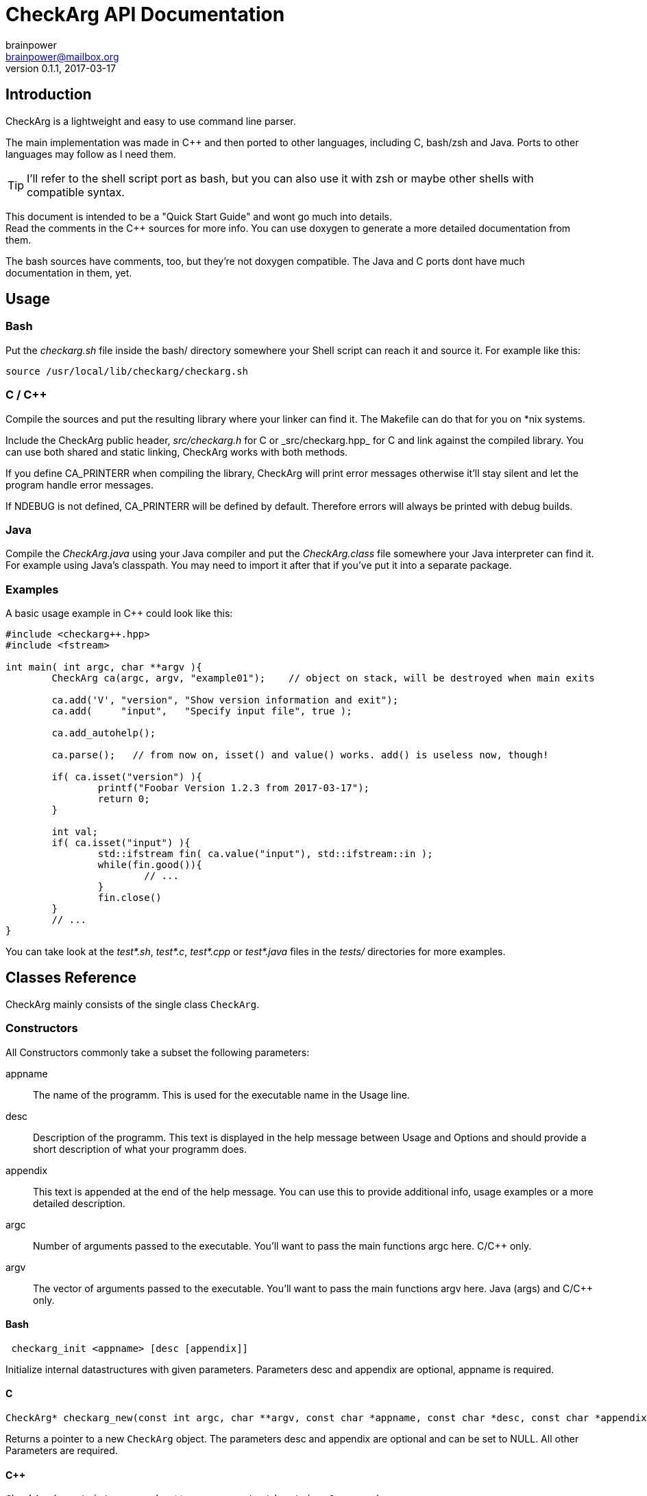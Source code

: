 = CheckArg API Documentation
brainpower <brainpower@mailbox.org>
v0.1.1, 2017-03-17
:imagesdir: doc/assets/img
:homepage: https://github.com/brainpower/checkarg
:source-highlighter: pygments

== Introduction

CheckArg is a lightweight and easy to use command line parser.

The main implementation was made in C++ and then ported to other languages, including C, bash/zsh and Java.
Ports to other languages may follow as I need them.

TIP: I'll refer to the shell script port as bash, but you can also use it with zsh or maybe other shells with compatible syntax.

This document is intended to be a "Quick Start Guide" and wont go much into details. +
Read the comments in the C++ sources for more info.
You can use doxygen to generate a more detailed documentation from them.

The bash sources have comments, too, but they're not doxygen compatible.
The Java and C ports dont have much documentation in them, yet.

== Usage

=== Bash

Put the _checkarg.sh_ file inside the bash/ directory somewhere your Shell script can reach it
and source it. For example like this:

[source,sh]
----
source /usr/local/lib/checkarg/checkarg.sh
----

=== C / C++

Compile the sources and put the resulting library where your linker can find it.
The Makefile can do that for you on *nix systems.

Include the CheckArg public header, _src/checkarg.h_ for C or _src/checkarg++.hpp_ for C++
and link against the compiled library.
You can use both shared and static linking, CheckArg works with both methods.

If you define CA_PRINTERR when compiling the library, CheckArg will print error messages
otherwise it'll stay silent and let the program handle error messages.

If NDEBUG is not defined, CA_PRINTERR will be defined by default.
Therefore errors will always be printed with debug builds.

=== Java

Compile the _CheckArg.java_ using your Java compiler and put the _CheckArg.class_ file somewhere your Java interpreter can find it. For example using Java's classpath.
You may need to import it after that if you've put it into a separate package.



=== Examples

A basic usage example in C++ could look like this:

[source,cpp]
----
#include <checkarg++.hpp>
#include <fstream>

int main( int argc, char **argv ){
	CheckArg ca(argc, argv, "example01");    // object on stack, will be destroyed when main exits

	ca.add('V', "version", "Show version information and exit");
	ca.add(     "input",   "Specify input file", true );

	ca.add_autohelp();

	ca.parse();   // from now on, isset() and value() works. add() is useless now, though!

	if( ca.isset("version") ){
		printf("Foobar Version 1.2.3 from 2017-03-17");
		return 0;
	}

	int val;
	if( ca.isset("input") ){
		std::ifstream fin( ca.value("input"), std::ifstream::in );
		while(fin.good()){
			// ...
		}
		fin.close()
	}
	// ...
}
----


You can take look at the _test*.sh_, _test*.c_, _test*.cpp_ or _test*.java_ files in the _tests/_ directories for more examples.


== Classes Reference

CheckArg mainly consists of the single class `CheckArg`.


=== Constructors

All Constructors commonly take a subset the following parameters:

appname::
  The name of the programm. This is used for the executable name in the Usage line.
desc::
	Description of the programm. This text is displayed in the help message between Usage and Options and should provide a short description of what your programm does.
appendix::
  This text is appended at the end of the help message. You can use this to provide additional info, usage examples or a more detailed description.

argc::
	Number of arguments passed to the executable. You'll want to pass the main functions argc here. C/C++ only.
argv::
	The vector of arguments passed to the executable. You'll want to pass the main functions argv here. Java (args) and C/C++ only.

==== Bash

[source,bash]
----
 checkarg_init <appname> [desc [appendix]]
----

Initialize internal datastructures with given parameters.
Parameters desc and appendix are optional, appname is required.

==== C

[source,c]
----
CheckArg* checkarg_new(const int argc, char **argv, const char *appname, const char *desc, const char *appendix)
----

Returns a pointer to a new `CheckArg` object.
The parameters desc and appendix are optional and can be set to NULL.
All other Parameters are required.

==== C++

[source,cpp]
----
CheckArg(const int argc, char** argv, const std::string &appname);
CheckArg(const int argc, char** argv, const std::string &appname, const std::string &desc);
CheckArg(const int argc, char** argv, const std::string &appname, const std::string &desc, const std::string &appendix);
----

Construct the `CheckArg` object.


==== Java

[source,java]
----
CheckArg(String args[], final String appname)
CheckArg(String args[], final String appname, final String desc )
CheckArg(String args[], final String appname, final String desc, final String appendix )
----

Construct a `CheckArg` object.



=== Destructors

In C++ the object is destroyed automatically if its on the stack or explicitly with delete when allocated with new.

In Java the garbage collector takes care of this.

In Bash there is no destructors.


In C you'll have to free the pointer you got from the constructor using:
[source,c]
----
void checkarg_free(CheckArg *ca);
----

Frees the memory allocated by `ca`.

WARNING: Don't use `free`(3) on a CheckArg object, it doesn't free all the internally allocated memory.



=== Adding

Parameters accepted by the adding member functions are:

sopt::
	Short option character. Example: 'h' for '-h'.
lopt::
	Long option name. Example "help" for "--help".
help::
	Description of the option displayed in the help message.
has_val::
	Boolean value. True if option has a value, false if not. Default: false.
cb::
	Callback to be called whenever an option is encountered while parsing. +
	For example cb for sopt "v" would be called three times when "-v -v -v" is given. +
	Callbacks are given the CheckArg object, the long option name and the value if there is one.


The function signatures are numbered as follows:

(1) C++
(2) Java
(3) C
(4) Bash

==== Short and long

----
int CheckArg::add(const char sopt, const std::string &lopt, const std::string &help);   // <1>
int CheckArg.add(final char sopt, final String lopt, final String help)                 // <2>
int checkarg_add(CheckArg*, const char sopt, const char *lopt, const char *help);       // <3>
checkarg_add <sopt> <lopt> <help>                                                       // <4>
----

Add option with short and long name and help message to list of known options.

NOTE: This is a convenience function which calls the appropriate <<short-long-val,add_value>> with has_val=false.

Example:
[source,cpp]
----
CheckArg ca;
// ...
ca.add('v', "verbose", "Output more detailed information.");
----



==== Long only

----
int CheckArg::add(const std::string &lopt, const std::string &help);    // <1>
int CheckArg.add(final String lopt, final String help)                  // <2>
int checkarg_add_long(CheckArg*, const char *lopt, const char *help);   // <3>
checkarg_add_long <lopt> <help>                                         // <4>
----

Add option with only a long name and its help message to the list of known options.

NOTE: This is a convenience function which calls <<long-only-val,add_long_value>> with has_val=false.



[[short-long-val]]
==== Short and long with value

----
int CheckArg::add(const char sopt, const std::string &lopt, const std::string &help, bool has_val=false);         // <1>
int CheckArg.add(final char sopt, final String lopt, final String help, final boolean has_val)                    // <2>
int checkarg_add_value(CheckArg*, const char sopt, const char *lopt, const char *help, const uint8_t has_val);    // <3>
checkarg_add <sopt> <lopt> <help> [has_val]                                                                       // <4>
----

Add option with short and long name, help message and value, if `has_val` is true, to list of known options.



[[long-only-val]]
==== Long only with value

----
int CheckArg::add(const std::string &lopt, const std::string &help, bool has_val=false);            // <1>
int CheckArg.add(final String lopt, final String help, final boolean has_val)                       // <2>
int checkarg_add_long_value(CheckArg*, const char *lopt, const char *help, const int8_t has_val);   // <3>
checkarg_add_long <lopt> <help> [has_val]                                                           // <4>
----

Add option with long name, help message and value, if `has_val` is true, to list of known options.



==== Short and long with callback

----
int CheckArg::add(const char sopt, const std::string &lopt, std::function<int(CheckArgRPtr, const std::string &, const std::string &)> cb, const std::string &help); // <1>
int CheckArg.add(final char sopt, final String lopt, final String help, final Callable<Void> cb)                                                                     // <2>
int checkarg_add_cb(CheckArg*, const char sopt, const char *lopt, CheckArgFP cb, const char *help);                                                                  // <3>
checkarg_add_cb <sopt> <lopt> <cb> <help>                                                                                                                            // <4>
----

Add option with short and long name, help message and a callback function to list of known options.

TIP: See the <<callbacks>> section of this document for more info on callbacks.

NOTE: This is a convenience function which calls the appropriate <<short-long-cb-val,add_cb_value>> with has_val=false.




[[short-long-cb-val]]
==== Short and long with callback and value

----
int CheckArg::add(const char sopt, const std::string &lopt, std::function<int(CheckArgRPtr, const std::string &, const std::string &)> cb, const std::string &help, bool has_val=false); // <1>
int CheckArg.add(final char sopt, final String lopt, final String help, final Callable<Void> cb, final boolean has_val)                                                                  // <2>
int checkarg_add_cb_value(CheckArg*, const char sopt, const char *lopt, CheckArgFP cb, const char *help, const uint8_t has_val);                                                         // <3>
checkarg_add_cb <sopt> <lopt> <cb> <help> [has_val]                                                                                                                                      // <4>
----

Add option with short and long name, help message, a callback function and value, if `has_val` is true, to list of known options.

TIP: See the <<callbacks>> section of this document for more info on callbacks.



==== Long only with callback

----
int CheckArg::add(const std::string &lopt, std::function<int(CheckArgRPtr,const std::string &, const std::string &)> cb, const std::string &help);  // <1>
int CheckArg.add(final String lopt, final String help, final Callable<Void> cb)                                                                     // <2>
int checkarg_add_long_cb(CheckArg*, const char *lopt, CheckArgFP cb, const char *help);                                                             // <3>
checkarg_add_long_cb <lopt> <cb> <help>                                                                                                             // <4>
----


Add option with long name, help message and a callback function to list of known options.

TIP: See the <<callbacks>> section of this document for more info on callbacks.

NOTE: This is a convenience function which calls <<long-only-cb-val,add_long_cb_value>> with has_val=false.




[[long-only-cb-val]]
==== Long only with callback and value

----
int CheckArg::add(const std::string &lopt, std::function<int(CheckArgRPtr,const std::string &, const std::string &)> cb, const std::string &help, bool has_val=false); // <1>
int CheckArg.add(final String lopt, final String help, final Callable<Void> cb, final boolean has_val)                                                                 // <2>
int checkarg_add_long_cb_value(CheckArg*, const char *lopt, CheckArgFP cb, const char *help, const uint8_t has_val);                                                   // <3>
checkarg_add_long_cb <lopt> <cb> <help> [has_val]                                                                                                                      // <4>
----

Add option with long name, help message, a callback function and value, if `has_val` is true, to list of known options.

TIP: See the <<callbacks>> section of this document for more info on callbacks.


==== Automatic help

[NOTE]
====
This is a convenience function which essentially calls <<short-long-cb-val,add_cb_value>> like this:

----
add('h', "help", checkarg::show_autohelp, "show this help message and exit", false);
----
====

The callback used for this is a short helper which calls <<show_help,show_help()>> and exits the program with status 0.



[[callbacks]]
==== Callbacks

===== Bash

In Bash callbacks can be any valid bash command.
The callback is called with the long option name and its value if set.
Any non-zero return code of the callback will cause checkarg_parse to abort parsing.

For Example:
[source,bash]
----
function increase_verbosity(){
	(( verbose_level++ ))
}
function debug(){
	echo "Option $1 with value $2 was given."
}

checkarg_add_cb 'v' 'verbose' 'increase_verbosity' "Increase verbosity"
checkarg_add_cb 's' 'something' 'debug' "Should print this option and its value" 1
----

===== C

Callbacks in C have the following signature:
[source,c]
----
int callback_name(CheckArg* ca, const char* lopt, const char* val);
----

Return CA_ALLOK or 0 if everything went fine, any other int if not.
Any non-CA_ALLOK return code will cause checkarg_parse to abort parsing and return CA_CALLBACK.


===== C++

Callbacks in C++ have the following signature:
[source,cpp]
----
int callback_name(CheckArgRPtr ca, const std::string &lopt, const std::string &val);
----

Return CA_ALLOK or 0 if everything went fine, any other int if not.
Any non-CA_ALLOK return code will cause checkarg_parse to abort parsing and return CA_CALLBACK.


===== Java

Callbacks in Java are Opjects of class Callable<Void>.
Any Exception thrown inside call() will cause the parser to abort parsing and return CA_CALLBACK.
Sadly there is no easy way of passing an options value to such a Callback yet, as call() does not accept any parameters.
You'll have to store a reference to the CheckArg object in your callback and use the value() member.

An example Callback could look like this:
[source,java]
----
class MyVerboseCallback implements Callable<Void> {
	MyCallback(CheckArg ca){ this.ca = ca; }
	public Void call(){
		final String val = this.ca.value("verbose");
		SomeOutputer.setVerboseLevel(val);
	}
}
ca.add('v', "verbose", new MyVerboseCallback(ca), "Give verbose level as number in range 1-3.", true);
----

=== Other Members

==== Start parsing

----
int CheckArg::parse()
int CheckArg.parse()
int checkarg_parse(CheckArg *ca)
checkarg_parse <args>...
----

Parse the command line arguments. Call this after you added all the options you want to be recognized.
Returns CA_ALLOK if successful. Other members of CAError enum if errors happen.

==== Checking for options

----
bool CheckArg::isset(const std::string &lopt) const;
boolean isset(final String lopt)
uint8_t checkarg_isset(CheckArg *ca, const char *lopt);
checkarg_isset <lopt>
----

Returns a boolean value indicating if an option was passed on the command line (true) or not (false).

In C 1 means true, 0 means false.
In Bash 0 means true, 1 false.
That way you can, in any language, put the isset call directly into the if, for example like this:

[source,bash]
----
if checkarg_isset "input"; then
	input_file="$(checkarg_value "input")"
fi
----


----
std::string value(const std::string &arg) const;
String value(final String arg)
const char* checkarg_value(CheckArg*, const char*);
checkarg_value <lopt>
----

Returns the value stored for the given option.
The return value is *undefined* if the option doesn't have a value (has_val was false when added).

==== Get positional Arguments


----
std::vector<std::string> pos_args() const;
List<String> pos_args()
const char** checkarg_pos_args(CheckArg*);
----

Returns all arguments passed which are not an option or an option value.
In bash positional arguments are directly accessible via the `checkarg_pos_args` array.


 size_t checkarg_pos_args_count(CheckArg*);

C only.
Number of positinal arguments in array returned by `checkarg_pos_args`.

[[show_help]]
==== Show help messages

----
void CheckArg::show_help()

void checkarg_show_help(CheckArgPtr);
_checkarg_show_help
----

Prints the full help message to stdout.
Not implemented in java port yet.

----
void CheckArg::show_usage()

void checkarg_show_usage(CheckArgPtr);
printf "Usage: %s [options] %s\n" "$_checkarg_appname" "$_checkarg_posarg_usage"
----

Prints the Usage-line to stdout.
Not implemented in java port, yet.
Not implemented in bash port, yet, but doable by reading from internal variables. (They may change unexpectedly!)

==== Customizing the automatic help message

----
void CheckArg::set_posarg_help(const std::string &usage, const std::string &descr );
void CheckArg.set_posarg_help(final String usage, final String descr)
----

The text in usage will be appended to the usage line.
The text in description will be inserted as "Positional Arguments" section after the Options section of the help message.

An example:

----
ca.set_posarg_help("<files>...", "files\tSpecify one or more files to read from.")
----

would produce a help message like:

----
Usage: appname [options] <files>...
-- SNIP --
Positional Arguments:

files      Specify one or more files to read from

----

----
void CheckArg::set_usage_line(const std::string &str);
void CheckArg.set_usage_line(final String usage)


----

Set a completely custom usage line.
